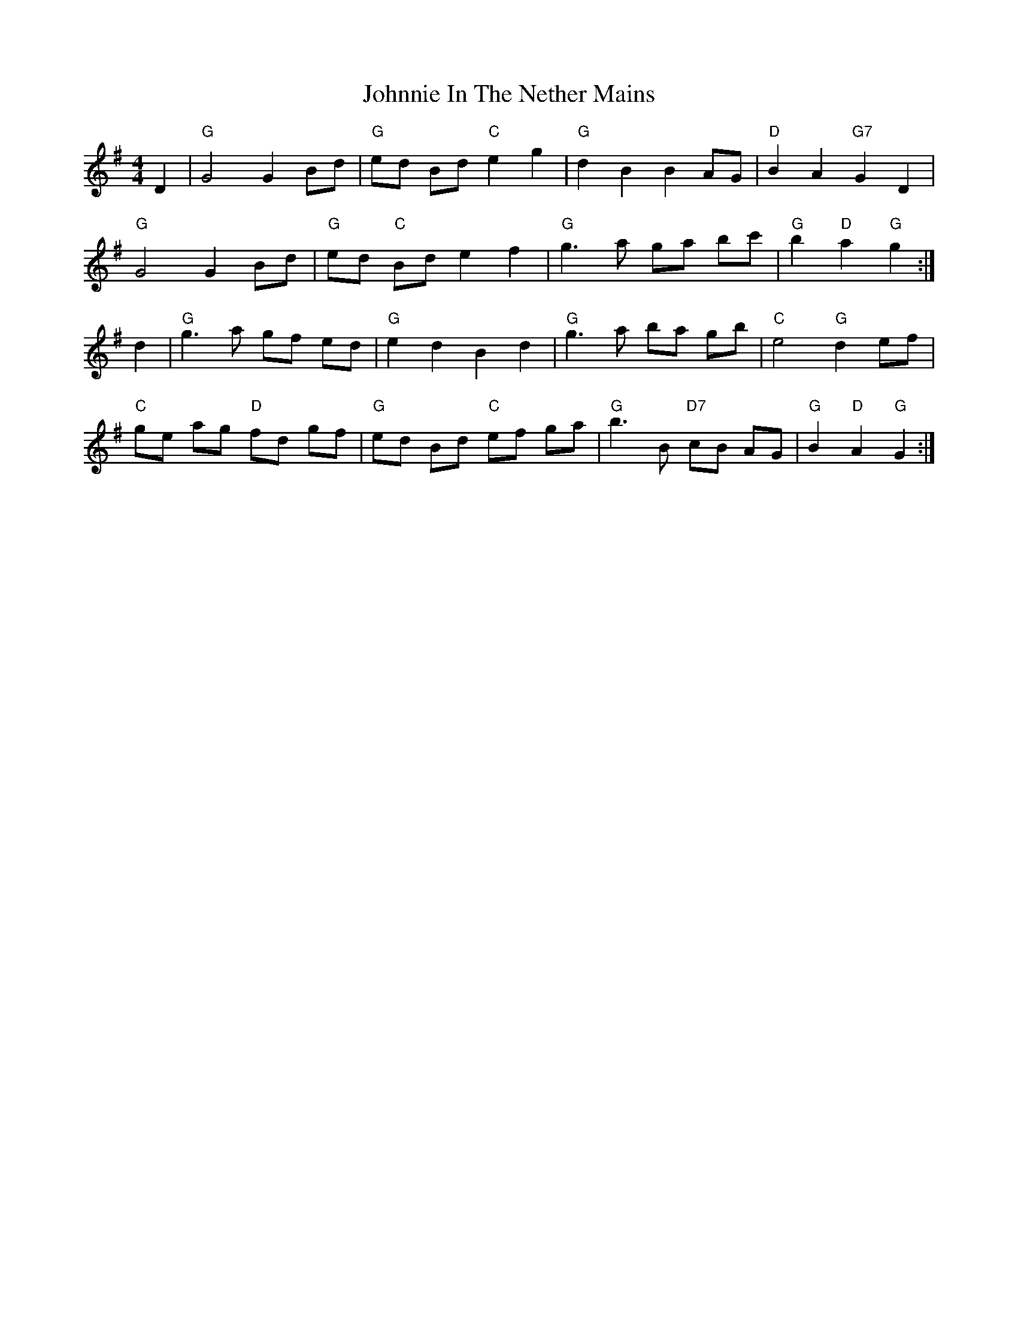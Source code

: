 X: 20687
T: Johnnie In The Nether Mains
R: reel
M: 4/4
K: Gmajor
D2|"G"G4 G2 Bd|"G"ed Bd "C"e2 g2|"G"d2 B2 B2 AG|"D"B2 A2 "G7"G2 D2|
"G"G4 G2 Bd|"G"ed "C"Bd e2 f2|"G"g3a ga bc'|"G"b2 "D"a2 "G"g2:|
d2|"G"g3a gf ed|"G"e2 d2 B2 d2|"G"g3a ba gb|"C"e4 "G"d2 ef|
"C"ge ag "D"fd gf|"G"ed Bd "C"ef ga|"G"b3B "D7"cB AG|"G"B2 "D"A2 "G"G2:|

